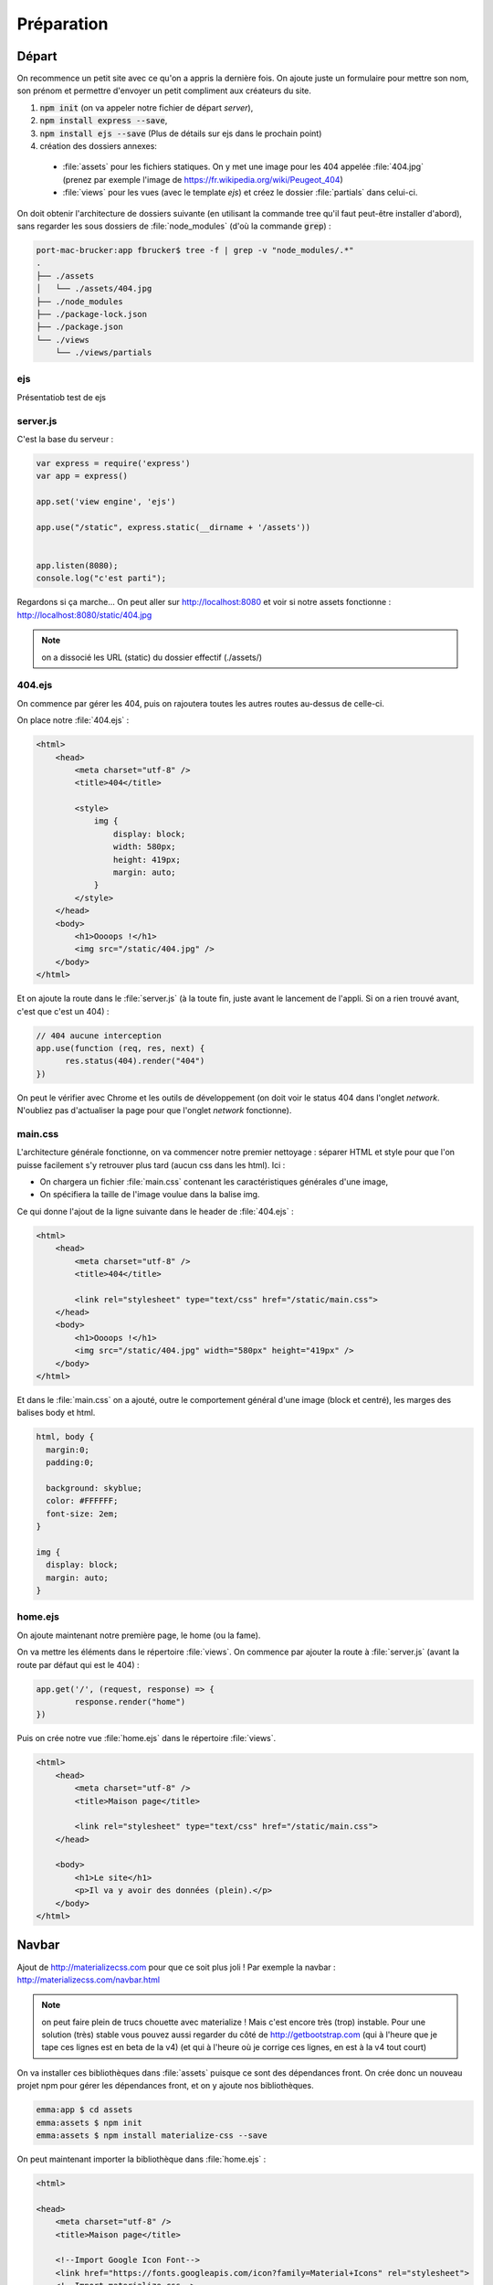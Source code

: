 ***********
Préparation
***********

Départ
======


On recommence un petit site avec ce qu'on a appris la dernière fois. On ajoute juste un formulaire pour mettre son nom, son prénom et permettre d'envoyer un petit compliment aux créateurs du site.

#. :code:`npm init` (on va appeler notre fichier de départ *server*),
#. :code:`npm install express --save`,
#. :code:`npm install ejs --save` (Plus de détails sur ejs dans le prochain point)
#. création des dossiers annexes:

  * :file:`assets` pour les fichiers statiques. On y met une image pour les 404 appelée :file:`404.jpg` (prenez par exemple l'image de `<https://fr.wikipedia.org/wiki/Peugeot_404>`_)
  * :file:`views` pour les vues (avec le template *ejs*) et créez le dossier :file:`partials` dans celui-ci.


On doit obtenir l'architecture de dossiers suivante (en utilisant la commande tree qu'il faut peut-être installer d'abord), sans regarder les sous dossiers de :file:`node_modules` (d'où la commande :code:`grep`) :

.. code-block:: sh 

  port-mac-brucker:app fbrucker$ tree -f | grep -v "node_modules/.*"
  .
  ├── ./assets
  │   └── ./assets/404.jpg
  ├── ./node_modules
  ├── ./package-lock.json
  ├── ./package.json
  └── ./views
      └── ./views/partials


ejs
^^^^^^^^^

Présentatiob test de ejs

server.js
^^^^^^^^^

C'est la base du serveur :

.. code-block:: javascript

  var express = require('express')
  var app = express()

  app.set('view engine', 'ejs')

  app.use("/static", express.static(__dirname + '/assets'))


  app.listen(8080);
  console.log("c'est parti");


Regardons si ça marche... On peut aller sur `<http://localhost:8080>`_ et voir si notre assets fonctionne :
`<http://localhost:8080/static/404.jpg>`_

.. note :: on a dissocié les URL (static) du dossier effectif (./assets/) 


404.ejs
^^^^^^^


On commence par gérer les 404, puis on rajoutera toutes les autres routes au-dessus de celle-ci.

On place notre :file:`404.ejs` :


.. code-block:: html

  <html>
      <head>
          <meta charset="utf-8" />
          <title>404</title>

          <style>
              img {
                  display: block;
                  width: 580px;
                  height: 419px;
                  margin: auto;
              }
          </style>
      </head>
      <body>
          <h1>Oooops !</h1>
          <img src="/static/404.jpg" />
      </body>
  </html>


Et on ajoute la route dans le :file:`server.js` (à la toute fin, juste avant le lancement de l'appli. Si on a rien trouvé avant, c'est que c'est un 404) :

.. code-block:: javascript

  // 404 aucune interception
  app.use(function (req, res, next) {
        res.status(404).render("404")
  })


On peut le vérifier avec Chrome et les outils de développement (on doit voir le status 404 dans l'onglet *network*. N'oubliez pas d'actualiser la page pour que l'onglet *network* fonctionne).


main.css
^^^^^^^^ 

L'architecture générale fonctionne, on va commencer notre premier nettoyage : séparer HTML et style pour que l'on puisse facilement s'y retrouver plus tard (aucun css dans les html). Ici :

* On chargera un fichier :file:`main.css` contenant les caractéristiques générales d'une image,
* On spécifiera la taille de l'image voulue dans la balise img.


Ce qui donne l'ajout de la ligne suivante dans le header de :file:`404.ejs` : 

.. code-block:: html

  <html>
      <head>
          <meta charset="utf-8" />
          <title>404</title>

          <link rel="stylesheet" type="text/css" href="/static/main.css">
      </head>
      <body>
          <h1>Oooops !</h1>
          <img src="/static/404.jpg" width="580px" height="419px" />
      </body>
  </html>
          

Et dans le :file:`main.css` on a ajouté, outre le comportement général d'une image (block et centré), les marges des balises body et html.


.. code-block:: css 

  html, body {
    margin:0;
    padding:0;

    background: skyblue;
    color: #FFFFFF;
    font-size: 2em;
  }

  img {
    display: block;
    margin: auto;
  }


home.ejs
^^^^^^^^

On ajoute maintenant notre première page, le home (ou la fame).

On va mettre les éléments dans le répertoire :file:`views`. On commence par ajouter la route à :file:`server.js` (avant la route par défaut qui est le 404) :

.. code-block:: javascript

  app.get('/', (request, response) => {
          response.render("home")
  })




Puis on crée notre vue :file:`home.ejs` dans le répertoire :file:`views`.

.. code-block:: html

  <html>
      <head>
          <meta charset="utf-8" />
          <title>Maison page</title>

          <link rel="stylesheet" type="text/css" href="/static/main.css">
      </head>

      <body>
          <h1>Le site</h1>
          <p>Il va y avoir des données (plein).</p>
      </body>
  </html>



Navbar
======

Ajout de `<http://materializecss.com>`_ pour que ce soit plus joli ! Par exemple la navbar : `<http://materializecss.com/navbar.html>`_

.. note :: on peut faire plein de trucs chouette avec materialize ! Mais c'est encore très (trop) instable. Pour une solution (très) stable vous pouvez aussi regarder du côté de `<http://getbootstrap.com>`_ (qui à l'heure que je tape ces lignes est en beta de la v4) (et qui à l'heure où je corrige ces lignes, en est à la v4 tout court)




On va installer ces bibliothèques dans :file:`assets` puisque ce sont des dépendances front. On crée donc un nouveau projet npm pour gérer les dépendances front, et on y ajoute nos bibliothèques.

.. code-block:: sh

  emma:app $ cd assets
  emma:assets $ npm init
  emma:assets $ npm install materialize-css --save

On peut maintenant importer la bibliothèque dans :file:`home.ejs` : 

.. code-block:: html

  <html>

  <head>
      <meta charset="utf-8" />
      <title>Maison page</title>

      <!--Import Google Icon Font-->
      <link href="https://fonts.googleapis.com/icon?family=Material+Icons" rel="stylesheet">
      <!--Import materialize.css-->
      <link type="text/css" rel="stylesheet" href="/static/node_modules/materialize-css/dist/css/materialize.min.css" media="screen,projection"
      />

      <link rel="stylesheet" type="text/css" href="/static/main.css">
  </head>

  <body>
      <nav>
          <div class="nav-wrapper">
              <a href="/" class="brand-logo left">Da site</a>
              <ul id="nav-mobile" class="right">
                  <li>
                      <a href="commentaires">Commentaires</a>
                  </li>
              </ul>
          </div>
      </nav>

      <h1>Le site</h1>
      <p>Il va y avoir des données (plein).</p>

      <!--Import jQuery before materialize.js-->
      <script type="text/javascript" src="https://code.jquery.com/jquery-3.2.1.min.js"></script>
      <script type="text/javascript" src="/static/node_modules/materialize-css/dist/js/materialize.min.js"></script>
  </body>

  </html>


Commentaires (placeholders)
^^^^^^^^^^^^^^^^^^^^^^^^^^^ 

La navbar contient un lien vers une route "commentaires". On placera notre formulaire là-bas plus tard. Pour l'instant, faisons juste en sorte que la route soit reconnue. 

On ajoute ainsi la route dans :file:`server.js`, juste après la route "/" et avant le "404".

.. code-block:: javascript

  app.get('/commentaires', (request, response) => {
      response.render("commentaires")
  })

Et le fichier :file:`commentaires.ejs` :

.. code-block:: html

  <html>

  <head>
      <meta charset="utf-8" />
      <title>Commentaires</title>

      <!--Import Google Icon Font-->
      <link href="https://fonts.googleapis.com/icon?family=Material+Icons" rel="stylesheet">
      <!--Import materialize.css-->
      <link type="text/css" rel="stylesheet" href="/static/node_modules/materialize-css/dist/css/materialize.min.css" media="screen,projection"
      />

      <link rel="stylesheet" type="text/css" href="/static/main.css">
  </head>

  <body>

      <nav>
          <div class="nav-wrapper">
              <a href="/" class="brand-logo left">Da site</a>
              <ul id="nav-mobile" class="right">
                  <li>
                      <a href="commentaires">Commentaires</a>
                  </li>
              </ul>
          </div>
      </nav>

      <ul>
          <li>Si j'ai quoi ? affirmatif.</li> 
          <li>Et quoi d'autre ? No comment.</li>
      </ul>

      <!--Import jQuery before materialize.js-->
      <script type="text/javascript" src="https://code.jquery.com/jquery-3.2.1.min.js"></script>
      <script type="text/javascript" src="/static/node_modules/materialize-css/dist/js/materialize.min.js"></script>
  </body>

  </html>


.. note :: on voit que les listes n'ont pas de puces. En regardant les propriétés css, on voit que c'est materialize qui a modifié leur comportement.  C'est pourquoi l'ordre des import des fichiers css et js est important. 


Les partials
============ 

On a dupliqué du code (la navbar et les imports). C'est très dangereux. Pour corriger cela, on va utiliser des partials qui seront importés depuis le dossier :file:`views/partials`

Vous allez faire 3 partials : 

  * :file:`navbar.ejs`
  * :file:`head_imports.ejs`
  * :file:`js_imports.ejs`

Ils seront placés dans tous les ejs à part le 404 qui est spécial (il ne fait PAS partie du site).


:file:`views/partials/navbar.ejs` :

.. code-block:: html

  <nav>
      <div class="nav-wrapper">
          <a href="/" class="brand-logo left">Da site</a>
          <ul id="nav-mobile" class="right">
              <li>
                  <a href="commentaires">Commentaires</a>
              </li>
          </ul>
      </div>
  </nav>


:file:`views/partials/head_css_import.ejs` :

.. code-block:: html

  <!--Import Google Icon Font-->
  <link href="https://fonts.googleapis.com/icon?family=Material+Icons" rel="stylesheet">
  <!--Import materialize.css-->
  <link type="text/css" rel="stylesheet" href="/static/node_modules/materialize-css/dist/css/materialize.min.css" media="screen,projection"
  />

  <link rel="stylesheet" type="text/css" href="/static/main.css">


:file:`views/partials/js_import.ejs` :

.. code-block:: html

  <!--Import jQuery before materialize.js-->
  <script type="text/javascript" src="https://code.jquery.com/jquery-3.2.1.min.js"></script>
  <script type="text/javascript" src="/static/node_modules/materialize-css/dist/js/materialize.min.js"></script>


Ce qui donne pour :file:`home.ejs` :

.. code-block:: text

  <html>

  <head>
      <meta charset="utf-8" />
      <title>Maison page</title>
      <% include partials/head_css_import.ejs %>
  </head>

  <body>
      <% include partials/navbar.ejs %>

      <h1>Le site</h1>
      <p>Il va y avoir des données (plein).</p>

      <% include partials/js_import.ejs %>
  </body>

  </html>


et pour :file:`commentaires.ejs` :

.. code-block:: text

  <html>

  <head>
      <meta charset="utf-8" />
      <title>Commentaires</title>

      <% include partials/head_css_import.ejs %>
  </head>

  <body>

      <% include partials/navbar.ejs %>

      <ul>
          <li>Si j'ai quoi ? affirmatif.</li>
          <li>Et quoi d'autre ? No comment.</li>
      </ul>

      <% include partials/js_import.ejs %>
  </body>

  </html>


Refactor
========


Refactor en séparant les routes du serveur
^^^^^^^^^^^^^^^^^^^^^^^^^^^^^^^^^^^^^^^^^^

En informatique, on aime bien bien séparer le code en unité fonctionnelles, de préférence dans de petits fichiers.

Ici, on va séparer ce qui est de l'ordre de la création du serveur et les routes qu'il peut prendre (pour l'instant on a peu de routes, mais cela augmente généralement très vite).

.. note :: cela va aussi nous permettre de voir comment javascript gère les modules.  `<https://www.sitepoint.com/understanding-module-exports-exports-node-js/>`_


On crée un fichier :file:`app.js` contenant nos routes :

.. code-block:: js

    var express = require('express')
    var app = express()

    app.set('view engine', 'ejs')


    app.use("/static", express.static(__dirname + '/assets'))


    app.get('/', (request, response) => {
        response.render("home")
    })

    app.get('/commentaires', (request, response) => {
        response.render("commentaires")
    })


    // 404 aucune interception
    app.use(function (req, res, next) {
        res.status(404).render("404")
        // logger.info("404 for: " + req.originalUrl); Le logger n'a pas ete defini, on en parle juste apres
    })


    module.exports = app


Et le :file:`server.js`

.. code-block:: js

    app = require('./app.js')

    port = 8080
    app.listen(port);
    console.log("c'est parti: http://localhost:" + port.toString())
    
Les Logs
========

Last but not least, parlons un peu des fichiers logs. Formellement, les fichiers logs sont définis au sens large comme " Un dispositif, permettant de stocker un historique des évènements attachés à un processus". 

Dans le cas de notre site, ils constituent en quelque sorte le journal d'accès à notre serveur.

Ils sont un élément essentiel côté administrateur, pour de mutiples raisons :
#. Comprendre la provenance d’erreurs
#. Témoin de l’activité d’un site
#. Statistiques de connexion
#. Etc.
